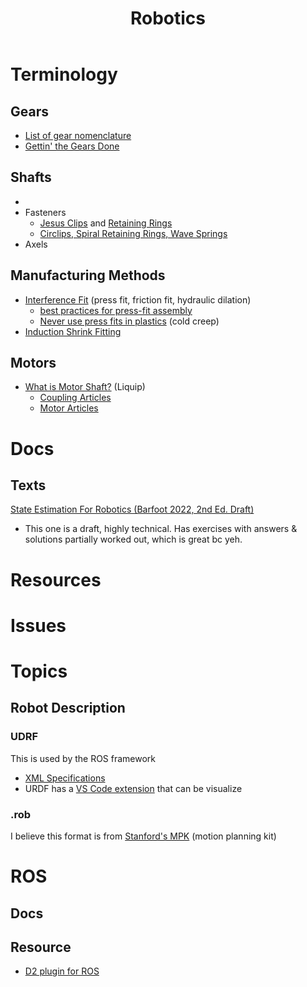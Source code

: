 :PROPERTIES:
:ID:       4630e006-124c-4b66-97ad-b35e9b29ae0b
:END:
#+title: Robotics
#+filetags: robotics

* Terminology
** Gears
+ [[https://en.wikipedia.org/wiki/List_of_gear_nomenclature][List of gear nomenclature]]
+ [[https://www.pirate4x4.com/d1/tech/billavista/Gear_Setup/][Gettin' the Gears Done]]
** Shafts
+
+ Fasteners
  - [[https://en.wikipedia.org/wiki/Circlip][Jesus Clips]] and [[https://en.wikipedia.org/wiki/Retaining_ring][Retaining Rings]]
  - [[https://www.sdproducts.co.uk/circlips-spiral-retaining-rings-and-wave-springs][Circlips, Spiral Retaining Rings, Wave Springs]]
+ Axels
** Manufacturing Methods
+ [[https://en.wikipedia.org/wiki/Interference_fit][Interference Fit]] (press fit, friction fit, hydraulic dilation)
  - [[https://www.assemblymag.com/articles/93984-best-practices-for-press-fit-assembly][best practices for press-fit assembly]]
  - [[https://www.fictiv.com/articles/too-tight-or-perfect-fit-when-to-use-press-fits-in-your-assemblies][Never use press fits in plastics]] (cold creep)
+ [[https://en.wikipedia.org/wiki/Induction_shrink_fitting][Induction Shrink Fitting]]
** Motors
+ [[https://www.linquip.com/blog/what-is-motor-shaft/][What is Motor Shaft?]] (Liquip)
  - [[https://www.linquip.com/blog/category/coupling/][Coupling Articles]]
  - [[https://www.linquip.com/blog/category/motor/][Motor Articles]]

* Docs

** Texts

[[http://asrl.utias.utoronto.ca/~tdb/bib/barfoot_ser17.pdf][State Estimation For Robotics (Barfoot 2022, 2nd Ed. Draft)]]

+ This one is a draft, highly technical. Has exercises with answers & solutions
  partially worked out, which is great bc yeh.

* Resources

* Issues

* Topics

** Robot Description

*** UDRF

This is used by the ROS framework

+ [[https://wiki.ros.org/urdf][XML Specifications]]
+ URDF has a [[https://hiro-group.ronc.one/vscode_urdf_previewer.html][VS Code extension]] that can be visualize

*** .rob

I believe this format is from [[http://robotics.stanford.edu/~mitul/mpk/mpk_new/node3.html][Stanford's MPK]] (motion planning kit)

* ROS

** Docs

** Resource

+ [[https://github.com/Greenroom-Robotics/ros-d2][D2 plugin for ROS]]
